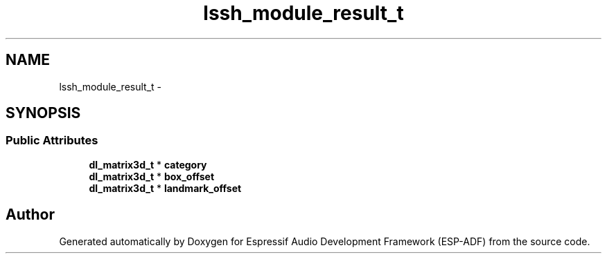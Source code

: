 .TH "lssh_module_result_t" 3 "Mon Aug 3 2020" "Espressif Audio Development Framework (ESP-ADF)" \" -*- nroff -*-
.ad l
.nh
.SH NAME
lssh_module_result_t \- 
.SH SYNOPSIS
.br
.PP
.SS "Public Attributes"

.in +1c
.ti -1c
.RI "\fBdl_matrix3d_t\fP * \fBcategory\fP"
.br
.ti -1c
.RI "\fBdl_matrix3d_t\fP * \fBbox_offset\fP"
.br
.ti -1c
.RI "\fBdl_matrix3d_t\fP * \fBlandmark_offset\fP"
.br
.in -1c

.SH "Author"
.PP 
Generated automatically by Doxygen for Espressif Audio Development Framework (ESP-ADF) from the source code\&.
